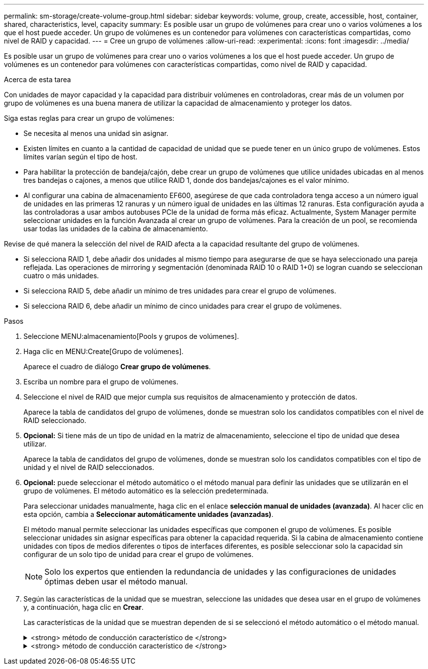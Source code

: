 ---
permalink: sm-storage/create-volume-group.html 
sidebar: sidebar 
keywords: volume, group, create, accessible, host, container, shared, characteristics, level, capacity 
summary: Es posible usar un grupo de volúmenes para crear uno o varios volúmenes a los que el host puede acceder. Un grupo de volúmenes es un contenedor para volúmenes con características compartidas, como nivel de RAID y capacidad. 
---
= Cree un grupo de volúmenes
:allow-uri-read: 
:experimental: 
:icons: font
:imagesdir: ../media/


[role="lead"]
Es posible usar un grupo de volúmenes para crear uno o varios volúmenes a los que el host puede acceder. Un grupo de volúmenes es un contenedor para volúmenes con características compartidas, como nivel de RAID y capacidad.

.Acerca de esta tarea
Con unidades de mayor capacidad y la capacidad para distribuir volúmenes en controladoras, crear más de un volumen por grupo de volúmenes es una buena manera de utilizar la capacidad de almacenamiento y proteger los datos.

Siga estas reglas para crear un grupo de volúmenes:

* Se necesita al menos una unidad sin asignar.
* Existen límites en cuanto a la cantidad de capacidad de unidad que se puede tener en un único grupo de volúmenes. Estos límites varían según el tipo de host.
* Para habilitar la protección de bandeja/cajón, debe crear un grupo de volúmenes que utilice unidades ubicadas en al menos tres bandejas o cajones, a menos que utilice RAID 1, donde dos bandejas/cajones es el valor mínimo.
* Al configurar una cabina de almacenamiento EF600, asegúrese de que cada controladora tenga acceso a un número igual de unidades en las primeras 12 ranuras y un número igual de unidades en las últimas 12 ranuras. Esta configuración ayuda a las controladoras a usar ambos autobuses PCIe de la unidad de forma más eficaz. Actualmente, System Manager permite seleccionar unidades en la función Avanzada al crear un grupo de volúmenes. Para la creación de un pool, se recomienda usar todas las unidades de la cabina de almacenamiento.


Revise de qué manera la selección del nivel de RAID afecta a la capacidad resultante del grupo de volúmenes.

* Si selecciona RAID 1, debe añadir dos unidades al mismo tiempo para asegurarse de que se haya seleccionado una pareja reflejada. Las operaciones de mirroring y segmentación (denominada RAID 10 o RAID 1+0) se logran cuando se seleccionan cuatro o más unidades.
* Si selecciona RAID 5, debe añadir un mínimo de tres unidades para crear el grupo de volúmenes.
* Si selecciona RAID 6, debe añadir un mínimo de cinco unidades para crear el grupo de volúmenes.


.Pasos
. Seleccione MENU:almacenamiento[Pools y grupos de volúmenes].
. Haga clic en MENU:Create[Grupo de volúmenes].
+
Aparece el cuadro de diálogo *Crear grupo de volúmenes*.

. Escriba un nombre para el grupo de volúmenes.
. Seleccione el nivel de RAID que mejor cumpla sus requisitos de almacenamiento y protección de datos.
+
Aparece la tabla de candidatos del grupo de volúmenes, donde se muestran solo los candidatos compatibles con el nivel de RAID seleccionado.

. *Opcional:* Si tiene más de un tipo de unidad en la matriz de almacenamiento, seleccione el tipo de unidad que desea utilizar.
+
Aparece la tabla de candidatos del grupo de volúmenes, donde se muestran solo los candidatos compatibles con el tipo de unidad y el nivel de RAID seleccionados.

. *Opcional:* puede seleccionar el método automático o el método manual para definir las unidades que se utilizarán en el grupo de volúmenes. El método automático es la selección predeterminada.
+
Para seleccionar unidades manualmente, haga clic en el enlace *selección manual de unidades (avanzada)*. Al hacer clic en esta opción, cambia a *Seleccionar automáticamente unidades (avanzadas)*.

+
El método manual permite seleccionar las unidades específicas que componen el grupo de volúmenes. Es posible seleccionar unidades sin asignar específicas para obtener la capacidad requerida. Si la cabina de almacenamiento contiene unidades con tipos de medios diferentes o tipos de interfaces diferentes, es posible seleccionar solo la capacidad sin configurar de un solo tipo de unidad para crear el grupo de volúmenes.

+
[NOTE]
====
Solo los expertos que entienden la redundancia de unidades y las configuraciones de unidades óptimas deben usar el método manual.

====
. Según las características de la unidad que se muestran, seleccione las unidades que desea usar en el grupo de volúmenes y, a continuación, haga clic en *Crear*.
+
Las características de la unidad que se muestran dependen de si se seleccionó el método automático o el método manual.

+
.<strong> método de conducción característico de </strong>
[%collapsible]
====
[cols="2*"]
|===
| Característica | Uso 


 a| 
Capacidad libre
 a| 
Muestra la capacidad disponible en GIB. Seleccione un candidato de grupo de volúmenes con capacidad para las necesidades de almacenamiento de la aplicación.



 a| 
Unidades totales
 a| 
Muestra la cantidad de unidades disponibles para este grupo de volúmenes. Seleccione un candidato de grupo de volúmenes con la cantidad de unidades que desea. Cuantas más unidades contenga el grupo de volúmenes, menos probable es que múltiples fallos de unidades provoquen un fallo de unidad crucial en un grupo de volúmenes.



 a| 
Compatible con la función de seguridad
 a| 
Indica si este candidato de grupo de volúmenes está compuesto enteramente por unidades compatibles con la función de seguridad, que pueden ser unidades de cifrado de disco completo (FDE) o unidades de estándar de procesamiento de información federal (FIPS).

** Es posible proteger un grupo de volúmenes con Drive Security, pero todas las unidades deben ser compatibles con la función de seguridad para usar esa función.
** Si desea crear un grupo de volúmenes solo con FDE, busque *Sí - FDE* en la columna compatible con la función de seguridad. Si desea crear un grupo de volúmenes solo con FIPS, busque *Sí - FIPS* en la columna compatible con la función de seguridad.
** Puede crear un grupo de volúmenes compuesto por unidades que sean compatibles con la función de seguridad o no, o que presenten una combinación de niveles de seguridad. Si las unidades del grupo de volúmenes incluyen unidades que no son compatibles con la función de seguridad, el grupo de volúmenes no podrá ser seguro.




 a| 
Habilitar seguridad?
 a| 
Ofrece la opción de habilitar la función Drive Security con unidades que sean compatibles con la función de seguridad. Si el grupo de volúmenes es compatible con la función de seguridad y se configuró una clave de seguridad, seleccione la casilla de comprobación para habilitar Drive Security.


NOTE: La única manera de eliminar Drive Security después de habilitarla es eliminar el grupo de volúmenes y borrar las unidades.



 a| 
Compatible con DA
 a| 
Indica si Data Assurance (DA) está disponible para el grupo. La garantía de datos (DA) comprueba y corrige los errores que se pueden producir durante la transferencia de datos a través de las controladoras hasta las unidades.

Si desea usar DA, seleccione un grupo de volúmenes con capacidad DA. Esta opción solo está disponible si está habilitada la función DA.

Un grupo de volúmenes puede contener unidades con o sin capacidad DA, pero todas las unidades deben poseer capacidad DA para que pueda usarse esta función.



 a| 
Protección contra pérdida de bandeja
 a| 
Indica si la protección contra pérdida de bandeja está disponible. La protección contra pérdida de bandeja garantiza accesibilidad a los datos en los volúmenes de un grupo de volúmenes si se produce una pérdida total de comunicación con una bandeja.



 a| 
Protección contra pérdida de cajón
 a| 
Muestra si la protección contra pérdida de cajón está disponible, que solo se ofrece si se utiliza una bandeja de unidades que contiene cajones. La protección contra pérdida de cajón garantiza accesibilidad a los datos en los volúmenes de un grupo de volúmenes si se produce una pérdida total de comunicación con un solo cajón en una bandeja de unidades.

|===
====
+
.<strong> método de conducción característico de </strong>
[%collapsible]
====
[cols="2*"]
|===
| Característica | Uso 


 a| 
Tipo de medios
 a| 
Indica el tipo de medio. Se admiten los siguientes tipos de medios:

** Unidad de disco duro
** Disco de estado sólido (SSD) todas las unidades de un grupo de volúmenes deben ser del mismo tipo de medio (todos los SSD o todas las unidades de disco duro). Un grupo de volúmenes no puede contener una combinación de tipos de medios o tipos de interfaces.




 a| 
Capacidad de unidad
 a| 
Indica la capacidad de la unidad.

** Siempre que sea posible, seleccione unidades con una capacidad igual a la de las unidades actuales en el grupo de volúmenes.
** Si debe añadir unidades sin asignar con una capacidad menor, tenga en cuenta que se reducirá la capacidad utilizable de cada unidad actual en el grupo de volúmenes. Por lo tanto, la capacidad de las unidades es la misma en todo el grupo de volúmenes.
** Si debe añadir unidades sin asignar con una capacidad mayor, tenga en cuenta que se reducirá la capacidad utilizable de las unidades sin asignar que añada para que coincida con las capacidades actuales de las unidades en el grupo de volúmenes.




 a| 
Soporte
 a| 
Indica la ubicación del soporte de la unidad.



 a| 
Ranura
 a| 
Indica la ubicación de la ranura de la unidad.



 a| 
Velocidad (RPM)
 a| 
Indica la velocidad de la unidad.



 a| 
Tamaño de sector lógico
 a| 
Indica el tamaño y el formato del sector.



 a| 
Compatible con la función de seguridad
 a| 
Indica si este candidato de grupo de volúmenes está compuesto enteramente por unidades compatibles con la función de seguridad, que pueden ser unidades de cifrado de disco completo (FDE) o unidades de estándar de procesamiento de información federal (FIPS).

** Es posible proteger un grupo de volúmenes con Drive Security, pero todas las unidades deben ser compatibles con la función de seguridad para usar esa función.
** Si desea crear un grupo de volúmenes solo con FDE, busque *Sí - FDE* en la columna compatible con la función de seguridad. Si desea crear un grupo de volúmenes solo con FIPS, busque *Sí - FIPS* en la columna compatible con la función de seguridad.
** Puede crear un grupo de volúmenes compuesto por unidades que sean compatibles con la función de seguridad o no, o que presenten una combinación de niveles de seguridad. Si las unidades del grupo de volúmenes incluyen unidades que no son compatibles con la función de seguridad, el grupo de volúmenes no podrá ser seguro.




 a| 
Compatible con DA
 a| 
Indica si Data Assurance (DA) está disponible para el grupo. La garantía de datos (DA) comprueba y corrige los errores que se pueden producir durante la comunicación de los datos a través de las controladoras hasta las unidades.

Si desea usar DA, seleccione un grupo de volúmenes con capacidad DA. Esta opción solo está disponible si está habilitada la función DA.

Un grupo de volúmenes puede contener unidades con o sin capacidad DA, pero todas las unidades deben poseer capacidad DA para que pueda usarse esta función.

|===
====

